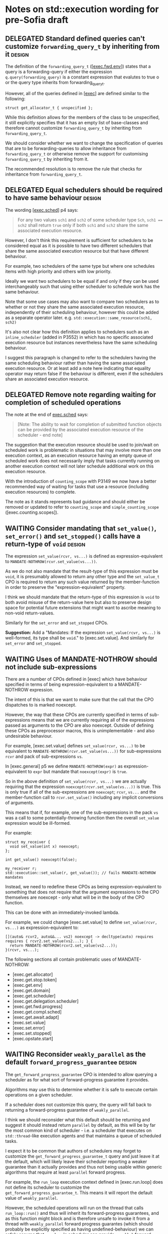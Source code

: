 * Notes on std::execution wording for pre-Sofia draft

** DELEGATED Standard defined queries can't customize ~forwarding_query_t~ by inheriting from it :design:
:PROPERTIES:
:CREATED:  [2025-08-25 Mon 09:22:01+0930]
:END:
:LOGBOOK:
- State "DELEGATED"  from "WAITING"       [2025-08-28 Thu 13:52]
  Tracked as https://cplusplus.github.io/LWG/issue4326
- State "WAITING"  from              [2025-08-25 Mon 09:22] \\
  Sent to lwgchair.
:END:

The definition of the ~forwarding_query_t~ ([[[https://eel.is/c++draft/exec#fwd.env][exec.fwd.env]]]) states that a query is a
forwarding-query if either the expression ~q.query(forwarding_query)~ is a constant
expression that evalutes to true o or the query type inherits from forwarding_query_t.

However, all of the queries defined in [[[https://eel.is/c++draft/exec][exec]]] are defined similar to the following:
#+begin_src c++
  struct get_allocator_t { unspecified };
#+end_src

While this definition allows for the members of the class to be unspecified, it still
explicitly specifies that it has an empty list of base-classes and therefore cannot
customize ~forwarding_query_t~ by inheriting from ~forwarding_query_t~.

We should consider whether we want to change the specification of queries that are
to be forwarding-queries to allow inheritance from ~forwarding_query_t~ or otherwise
remove the support for customising ~forwarding_query_t~ by inheriting from it.

The recommended resolution is to remove the rule that checks for inheritance from
~forwarding_query_t~.

** DELEGATED Equal schedulers should be required to have same behaviour :design:
:PROPERTIES:
:CREATED:  [2025-08-25 Mon 09:45:11+0930]
:END:
:LOGBOOK:
- State "DELEGATED"  from "WAITING"  [2025-08-28 Thu 13:53] \\
  Tracked as https://cplusplus.github.io/LWG/issue4327
- State "WAITING"    from              [2025-08-25 Mon 09:45] \\
  Sent to lwgchair.
:END:

The wording [[[https://eel.is/c++draft/exec#sched-4][exec.sched]]] p4 says:
#+begin_quote
For any two values ~sch1~ and ~sch2~ of some scheduler type ~Sch~, ~sch1 == sch2~ shall
return ~true~ only if both ~sch1~ and ~sch2~ share the same associated execution resource.
#+end_quote

However, I don't think this requirement is sufficient for schedulers to be considered
equal as it is possible to have two different schedulers that share the same associated
execution resource but that have different behaviour.

For example, two schedulers of the same type but where one schedules items with high
priority and others with low priority.

Ideally we want two schedulers to be equal if and only if they can be used interchangeably
such that using either scheduler to schedule work has the same behaviour.

Note that some use cases may also want to compare two schedulers as to whether or not
they share the same associated execution resource, independently of their scheduling
behaviour, however this could be added as a separate operator later.
e.g. ~std::execution::same_resource(sch1, sch2)~

It's also not clear how this definition applies to schedulers such as an ~inline_scheduler~
(added in P3552) in which has no specific associated execution resource but instances
nevertheless have the same scheduling behaviour.

I suggest this paragraph is changed to refer to the schedulers having the same
scheduling behaviour rather than having the same associated execution resource.
Or at least add a note here indicating that equality operator may return false
if the behaviour is different, even if the schedulers share an associated execution
resource.

** DELEGATED Remove note regarding waiting for completion of scheduled operations
:PROPERTIES:
:CREATED:  [2025-08-25 Mon 09:50:08+0930]
:END:
:LOGBOOK:
- State "DELEGATED"  from "DELEGATED"  [2025-08-28 Thu 13:53] \\
  Tracked as https://cplusplus.github.io/LWG/issue4328
- State "WAITING"    from              [2025-08-25 Mon 09:50] \\
  Sent to lwgchair
:END:

The note at the end of [[https://eel.is/c++draft/exec#sched-note-1][exec.sched]] says:
#+begin_quote
[Note: The ability to wait for completion of submitted function objects can be
provided by the associated execution resource of the scheduler - end note]
#+end_quote

The suggestion that the execution resource should be used to join/wait on
scheduled work is problematic in situations that may involve more than one
execution context, as an execution resource having an empty queue of scheduled
work does not necessarily imply that tasks currently running on another
execution context will not later schedule additional work on this execution
resource.

With the introduction of ~counting_scope~ with P3149 we now have a better recommended
way of waiting for tasks that use a resource (including execution resources)
to complete.

The note as it stands represents bad guidance and should either be removed or
updated to refer to ~counting_scope~ and ~simple_counting_scope~ ([exec.counting.scopes]).

** WAITING Consider mandating that ~set_value()~, ~set_error()~ and ~set_stopped()~ calls have a return-type of ~void~ :design:
:PROPERTIES:
:CREATED:  [2025-08-25 Mon 10:07:28+0930]
:END:
:LOGBOOK:
- State "WAITING"    from              [2025-08-25 Mon 10:07] \\
  Sent to lwgchair
:END:

The expression ~set_value(rcvr, vs...)~ is defined as expression-equivalent to ~MANDATE-NOTHROW(rcvr.set_value(vs...))~.

As we do not also mandate that the result-type of this expression must be ~void~, it is presumably
allowed to return any other type and the ~set_value_t~ CPO is required to return any such value
returned by the member-function in order to preserve the "expression-equivalent" property.

I think we should mandate that the return-type of this expression is ~void~ to both avoid
misuse of the return-value here but also to preserve design space for potential future
extensions that might want to ascribe meaning to non-void return-values.

Similarly for the ~set_error~ and ~set_stopped~ CPOs.

*Suggestion:*
Add a "Mandates: If the expression ~set_value(rcvr, vs...)~ is well-formed, its type shall be ~void~." to [exec.set.value].
And similarly for ~set_error~ and ~set_stopped~.

** WAITING Uses of MANDATE-NOTHROW should not include sub-expressions
:PROPERTIES:
:CREATED:  [2025-08-25 Mon 10:58:01+0930]
:END:
:LOGBOOK:
- State "WAITING"    from              [2025-08-25 Mon 10:58] \\
  Sent to lwgchair
:END:

There are a number of CPOs defined in [exec] which have behaviour specified in terms
of being expression-equivalent to a MANDATE-NOTHROW expression.

The intent of this is that we want to make sure that the call that the CPO
dispatches to is marked noexcept.

However, the way that these CPOs are currently specified in terms of sub-expressions
means that we are currently requiring all of the expressions passed as arguments to
the CPO are also noexcept. Outside of defining these CPOs as preprocessor macros, this
is unimplementable - and also undesirable behaviour.

For example, [exec.set.value] defines ~set_value(rcvr, vs...)~ to be equivalent to
~MANDATE-NOTHROW(rcvr.set_value(vs...))~ for sub-expressions ~rcvr~ and pack of
sub-expressions ~vs~.

In [exec.general] p5 we define ~MANDATE-NOTHROW(expr)~ as expression-equivalent to ~expr~
but mandate that ~noexcept(expr)~ is ~true~.

So in the above definition of ~set_value(rcvr, vs...)~ we are actually requiring that
the expression ~noexcept(rcvr.set_value(vs...))~ is true. This is only true if all of
the sub-expressions are ~noexcept~; ~rcvr~, ~vs...~ and the member-function call to ~rcvr.set_value()~
including any implicit conversions of arguments.

This means that if, for example, one of the sub-expressions in the pack ~vs~ was
a call to some potentially-throwing function then the overall ~set_value~ expression
would be ill-formed.

For example:
#+begin_src c++
  struct my_receiver {
    void set_value(int x) noexcept;
  };

  int get_value() noexcept(false);

  my_receiver r;
  std::execution::set_value(r, get_value()); // fails MANDATE-NOTHROW mandates
#+end_src

Instead, we need to redefine these CPOs as being expression-equivalent to something
that does not require that the argument expressions to the CPO themselves are
noexcept - only what will be in the body of the CPO function.

This can be done with an immediately-invoked lambda.

For example, we could change [exec.set.value] to define ~set_value(rcvr, vs...)~
as expression-equivalent to:
#+begin_src c++
  [](auto& rcvr2, auto&&... vs2) noexcept -> decltype(auto) requires requires { rcvr2.set_value(vs2...); } {
    return MANDATE-NOTHROW(rcvr2.set_value(vs2...));
  }(rcvr, vs...);
#+end_src

The following sections all contain problematic uses of MANDATE-NOTHROW:
- [exec.get.allocator]
- [exec.get.stop.token]
- [exec.get.env]
- [exec.get.domain]
- [exec.get.scheduler]
- [exec.get.delegation.scheduler]
- [exec.get.fwd.progress]
- [exec.get.compl.sched]
- [exec.get.await.adapt]
- [exec.set.value]
- [exec.set.error]
- [exec.set.stopped]
- [exec.opstate.start]


** WAITING Reconsider ~weakly_parallel~ as the default ~forward_progress_guarantee~ :design:
:PROPERTIES:
:CREATED:  [2025-08-25 Mon 11:14:48+0930]
:END:
:LOGBOOK:
- State "WAITING"    from              [2025-08-25 Mon 11:14] \\
  Sent to lwgchair
:END:

The ~get_forward_progress_guarantee~ CPO is intended to allow querying a scheduler
as for what sort of forward-progress guarantee it provides.

Algorithms may use this to determine whether it is safe to execute certain
operations on a given scheduler.

If a scheduler does not customize this query, the query will fall back to returning
a forward-progress guarantee of ~weakly_parallel~.

I think we should reconsider what this default should be returning and suggest it
should instead return ~parallel~ by default, as this will be by far the most common
kind of scheduler - i.e. a scheduler that executes on ~std::thread~-like execution
agents and that maintains a queue of scheduled tasks.

I expect it to be common that authors of schedulers may forget to customize the
~get_forward_progress_guarantee_t~ query and just leave it at the default, which
will likely leave their scheduler reporting a weaker guarantee than it actually
provides and thus not being usable within generic algorithms that require at least
~parallel~ forward progress.

For example, the ~run_loop~ execution context defined in [exec.run.loop] does not
define its scheduler to customize the ~get_forward_progress_guarantee_t~.
This means it will report the default value of ~weakly_parallel~.

However, the scheduled operations will run on the thread that calls ~run_loop::run()~
and thus will inherit its forward-progress guarantees, and as this function might
block and is therefore unsafe to invoke it from a thread with ~weakly_parallel~
forward progress guarantes (which should probably be explicitly specified as
having undefined-behaviour) we can safely assume that ~run_loop~'s scheduler can
provide ~parallel~ forward-progress guarantee (assuming some thread eventually calls
~run()~).

It's not clear whether the current ~run_loop~ specification defaulting to it's scheduler
having ~weakly_parallel~ forward progress guarantee is intentional or unintentional here.

Schedulers that provide either ~weakly_parallel~ or ~concurrent~ forward progress
guarantees require implementations to be much more aware of the fact that these
are the guarantees they are providing and thus could be more expected to customize
the  ~get_forward_progress_guarantee~ query to return the respective values.

** WAITING ~run_loop~'s scheduler should probably report a ~get_forward_progress_guarantee()~ of ~parallel~ :design:
:PROPERTIES:
:CREATED:  [2025-08-25 Mon 11:26:13+0930]
:END:
:LOGBOOK:
- State "WAITING"    from              [2025-08-25 Mon 11:26] \\
  Sent to lwgchair
:END:

Currently ~run_loop~ specification does not define that its scheduler has a customisation of
the ~get_forward_progress_guarantee~ query. This means that it will report a forward-progress
guarantee by default of ~weakly_parallel~.

However, as all tasks scheduled to a ~run_loop~ will be run on the thread that calls
~run_loop::run()~ and because ~run_loop::run()~ may be required to block until scheduled
items are submitted, it would not be safe to call ~run_loop::run()~ from a thread
with a weakly-parallel forward-progress guarantee. Thus we should be able to assume
that ~run_loop~ itself will provide a forward-progress guarantee of ~parallel~.

** It is not possible to constrain a scheduler to require that it statically provides a forward-progress guarantee :design:

It is not possible to evaluate whether the result of the ~get_forward_progress_guarantee()~
query on a given scheduler is going to return a given value as this query is required
to return type ~forward_progress_guarantee~, preventing it from returning e.g.
~constant_wrapper<forward_progress_guarantee::parallel>~.

Also, implementations of the ~queryable~ concept in [exec] do not define static ~query~
functions, so we cannot generally test whether all instances of a queryable object
will return a given value by testing whether ~queryable_type::query(some_query_t{})~ is valid.

This seems to be a fundamental limitation of the ~queryable~ concept and of the environment
object wrappers that [exec] provides.

See https://godbolt.org/z/rcP1Y3jY9 for an example of how we might be able to define
wrappers to forward staticness of queries.

** WAITING Unnecessary constraint in ~receiver~ and ~sender~ concepts
:PROPERTIES:
:CREATED:  [2025-08-25 Mon 14:05:53+0930]
:END:
:LOGBOOK:
- State "WAITING"    from              [2025-08-25 Mon 14:05] \\
  Sent to lwgchair
:END:

In [exec.recv.concepts] ~concept receiver~ is constraining on whether ~get_env(rcvr)~ returns a type that satisfies ~queryable~,
but the ~get_env~ CPO already mandates that the return-value satisfies ~queryable~, so this check seems redundant.

Suggested change:
#+begin_src diff
   template<class Rcvr>
     concept receiver =
       derived_from<typename remove_cvref_t<Rcvr>::receiver_concept, receiver_t> &&
       requires(const remove_cvref_t<Rcvr>& rcvr) {
  -      { get_env(rcvr) } -> queryable;
  +      get_env(rcvr);
       } &&
       move_constructible<remove_cvref_t<Rcvr>> &&       // rvalues are movable, and
       constructible_from<remove_cvref_t<Rcvr>, Rcvr>;   // lvalues are copyable
#+end_src

However, as the ~get_env()~ CPO is defined for all objects (it will fall back to returning
~env<>~ if ~AS-CONST(obj).get_env()~ is not valid), testing whether ~get_env(rcvr)~
expression is valid is not actually going to constrain types in any way.
So we could consider just removing the entire ~requires~ expression that checks
for ~get_env(rcvr)~.

Similar changes should be applied to the ~sender~ concept definition in [exec.snd.concepts].

** CANCELLED Unnecessary constraint in ~operation_state~ concept
CLOSED: [2025-08-25 Mon 14:06]
:PROPERTIES:
:CREATED:  [2025-08-25 Mon 14:06:42+0930]
:END:
:LOGBOOK:
- State "CANCELLED"  from              [2025-08-25 Mon 14:06] \\
  This has already been addressed in current wording.
:END:

The ~operation_state~ concept is defined in [exec.opstate.general] as follows:
#+begin_src c++
  template<class O>
    concept operation_state =
      derived_from<typename O::operation_state_concept, operation_state_t> &&
      is_object_v<O> &&
      requires (O& o) {
        { start(o) } noexcept;
      };
#+end_src

The ~requires~ expression that checks that the ~start(op)~ expression is valid also
checks that this expression is ~noexcept~. However, the ~start~ CPO already mandates
that the expression is ~noexcept~ and so the additional ~noexcept~ check in the
~operation_state~ concept seems unnecessary.

Can we simplify the ~operation_state~ concept to remove the ~noexcept~ check?

** TODO Specification of queries should not require passing references to global CPO objects
:PROPERTIES:
:CREATED:  [2025-08-28 Thu 13:57:03+0930]
:END:


The specification of most queries in [exec] defines them to be "expression-equivalent to"
calling the ~query()~ member-function, passing the global CPO object as the argument.

For example: The ~get_allocator~ query is defined as:
#+begin_src c++
  namespace std::execution {
  struct get_allocator_t { unspecified };
  inline constexpr get_allocator_t get_allocator{};
#+end_src
such that ~get_allocator(env)~ is expression-equivalent to ~MANDATE-NOTHROW(AS-CONST(env).query(get_allocator))~

However, when such a formulation is combined with the definition of customization-point object
in [customization.point.object] we can end up with implementations that need to unnecessarily
pass references to the global object.

The wording in [customization.point.object] requires that calling ~operator()~ on any instance of the
customization-point object type, whether const-qualfified or not and whether on an lvalue or rvalue,
has equivalent effects to calling the original customization point object.

Since the effects of calling ~get_allocator(env)~ is such that it passes the object ~get_allocator~ as
an argument to the ~env.query()~ call, then all calls to function objects of type ~get_allocator_t~
must also be expression-equivalent to ~env.query(get_allocator)~. i.e they must pass in a reference
to the global object as this would be detectable behaviour inside the ~query()~ member function.

For example, I could write a ~query()~ function that looked like:
#+begin_src c++
  struct my_env {
    std::allocator<void> query(const std::execution::get_allocator_t& q) const noexcept {
      assert(&q == &std::execution::get_allocator);
      return std::allocator<void>{};
    }
  };
#+end_src
and would be presumably within expected behaviour for the assertion to pass when evaluating
#+begin_src c++
  my_env env;
  auto query = std::execution::get_allocator;
  auto alloc = query(env);
#+end_src

In order to satisfy this behaviour, implementations would need to define ~get_allocator_t~
something like the following:
#+begin_src c++
  namespace std::execution {
    template<class Queryable, class Query>
    concept __has_query = requires(const Queryable& env, const Query& query) {
      env.query(query);
    };

    template<class Queryable, class Query>
    using __query_result_t = decltype(std::declval<const Queryable&>().query(std::declval<const Query&>()));

    struct get_allocator_t {
      template<__has_query<get_allocator_t> Queryable>
      static constexpr auto operator()(const Queryable& q) noexcept
        -> __query_result_t<Queryable, get_allocator_t>;
    };
    inline constexpr get_allocator_t get_allocator{};
    // Must define the operator() overload after 'get_allocator' object definition
    // so that it can pass a reference to 'get_allocator'.
    template<__has_query<get_allocator_t> Queryable>
    constexpr auto get_allocator_t::operator()(const Queryable& q) noexcept
      -> __query_result_t<Queryable, get_allocator_t> {
      return q.query(get_allocator);
    }
  }
#+end_src

This can result in potential aliasing of the CPO object, forcing an instance to live in the binary.

If queries were instead defined to pass a prvalue CPO as an argument to the ~query()~ member
function then implementations could avoid unnecessarily aliasing the global CPO object and
also allow simplification of the implementation, allowing the ~operator()~ to be defined
inline.

For example, simply changing ~get_allocator(env)~ to be expression-equivalent to ~MANDATE-NOTHROW(AS-CONST(env).query(auto(get_allocator)))~
would now permit the following implementation:
#+begin_src c++
  namespace std::execution {
    template<class Queryable, class Query>
    concept __has_query = requires(const Queryable& env) {
      env.query(Query{});
    };

    template<class Queryable, class Query>
    using __query_result_t = decltype(std::declval<const Queryable&>().query(std::declval<Query>()));

    struct get_allocator_t {
      template<__has_query<get_allocator_t> Queryable>
      static constexpr auto operator()(const Queryable& q) noexcept
        -> __query_result_t<Queryable, get_allocator_t> {
        return q.query(get_allocator_t{});
      }
    };
    inline constexpr get_allocator_t get_allocator{};
  }
#+end_src

The suggested change is to replace occurrences of a customization-point object ~cpo~ with ~auto(cpo)~ in
the "expression-equvalent to" expression for all customization-point objects defined in [exec].

** ~FWD-ENV(env)~ is unclear about ownership/lifetime of ~env~ object   :clarify:

The specification for ~FWD-ENV(env)~ says that for queryable object ~env~, ~FWD-ENV(env).query(q, as...)~
is expression-equivalent to ~env.query(q, as...)~.

My interpretation of this is that this must end up calling ~env.query~ on the original ~env~ object,
not on a copy of ~env~, and thus the resulting type of ~FWD-ENV(env)~ necessarily needs to store
~env~ itself (e.g. by in-place constructing it as a member of the ~FWD-ENV(env)~ object) or by
storing a reference to ~env~)

However, many uses of ~FWD-ENV~ use ~FWD-ENV(get_env(x))~ which might end up passing a temporary
object to ~FWD-ENV~ and so holding a reference to ~env~ does not seem like a suitable implementation
strategy.

The ~queryable~ concept does not require that the type is copyable/movable, so we cannot
necessarily guarantee that we could move/copy the object returned from ~get_env()~ into another
object anyway - it would need to be in-place constructed within the object returned by ~FWD-ENV~.

** Consider making use of ~type_order~ facilities to require canonical ~completion_signatures~ :improvement:design:

With the introduction of compile-time type-ordering, we should consider whether to mandate taking
advantage of the ability to sort types to require specializations of the ~completion_signatures~
class template to have the completion-signatures listed in a canonical order.

Forcing a canonical order could help reduce the number of template instantiations in cases where
two senders compute equivalent sets of completion signatures but where the completion signatures
are listed in a different order.

** WAITING Should ~transform_sender~, ~transform_env~ and ~apply_sender~ functions be customization points? :design:
:PROPERTIES:
:CREATED:  [2025-08-25 Mon 19:35:13+0930]
:END:
:LOGBOOK:
- State "WAITING"    from              [2025-08-25 Mon 19:35] \\
  Sent to lwgchair.
:END:

The ~transform_sender~ ([exec.snd.transform]), ~transform_env~ ([exec.snd.transform.env]) and ~apply_sender~ ([exec.snd.apply])
are curently all defined as regular functions, whereas other customisation points are all defined as CPOs.

Why do we define these as normal functions and the others as CPOs?
Is the distinction here intentional?

The difference between declarations is observable.
- Customization point objects would not be found by ADL, whereas the current declarations
  can be expected to be found by ADL.
  e.g. if passing ~std::execution::default_domain~ as the first argument, as specified I would expect to be
  able to make an unqualified call to ~transform_sender(std::execution::default_domain(), sndr)~
  and this would find the ~std::execution::transform_sender~ function definition.
- Customization point objects can be passed around unqualified as function-objects,
  whereas when declared as a function-template you cannot pass around the function-name
  as an object.

Note that the stdexec implementation currently has ~transform_sender~ defined as a CPO, which would be non-compliant
according to the current specification.

** CANCELLED Clarify the intent of ~static_cast<Env>()~ in ~default_domain::transform_env()~ :clarify:
CLOSED: [2025-08-25 Mon 20:28]
:PROPERTIES:
:CREATED:  [2025-08-25 Mon 20:28:16+0930]
:END:
:LOGBOOK:
- State "CANCELLED"  from              [2025-08-25 Mon 20:28] \\
  The static_cast expression is no longer there in the latest version of the wording.
:END:

In [exec.domain.default] p5, the ~default_domain::transform_env~ is specified to have
a fallback return expression of ~static_cast<Env>(std::forward<Env>(env))~.

However, it's not clear what the purpose of the ~static_cast~ is here.
- If this function is passed an lvalue, then ~Env~ is an lvalue-reference and the static_cast does not
  do anything more than ~std::forward<Env>(env)~ does.
- If this function is passed an rvalue, then the ~static_cast~ will construct a new prvalue.
  - Why is this the desired behaviour?
  - Why is a similar cast not applied to the ~transform_sender~ implementation?

It is also not clear that introducing a move-construction here is valid:
- There is no requirement on the ~queryable~ concept that says that environment objects
  must provide a move or copy constructor, so forcing move-construction of a new
  environment object to be returned from ~transform_env()~ without constraining or
  mandating that the type ~Env~ is move-constructible seems incorrect.

** WAITING Unnecessary copy of sender in ~get-domain-late~ specification
:PROPERTIES:
:CREATED:  [2025-08-25 Mon 18:53:14+0930]
:END:
:LOGBOOK:
- State "WAITING"    from              [2025-08-25 Mon 18:53] \\
  Sent to lwgchair.
:END:

In [exec.snd.expos] p14.1 in the specification of ~get-domain-late~ it uses a lambda
expression with the structured binding:
  #+begin_src c++
    [] {
      auto [_, sch, _] = sndr;
      return query-with-default(get_domain, sch, default_domain());
    }();
  #+end_src

However this will try to perform a copy of the sender which will be ill-formed if the
sender is not copyable (Note ~sndr~ is a const-ref). The structured binding should instead
start with ~auto& [_, sch, _] =~.

** WAITING Inconsistent support for ~std::execution~ queries taking additional arguments
:PROPERTIES:
:CREATED:  [2025-08-25 Mon 19:20:00+0930]
:END:
:LOGBOOK:
- State "WAITING"    from              [2025-08-25 Mon 19:20] \\
  Sent to lwgchair.
:END:

The facilities in [exec] that define queryable types that provide implementations
of ~query()~ member-functions are inconsistent in their support for taking optional
additional arguments to the ~query()~ call.

In [exec.queryable.general] p1, which defines the general concepts of
/queryable object/, /query object/ and /query/, it talks about queries having a
possibly empty set of additional arguments.

The following definitions of ~queryable~ types defined in [exec] support taking
additional arguments to ~env.query(tag, as...)~:
- In [exec.snd.expos] p2 ~FWD-ENV(env).query(q, as...)~ is defined to be equivalent to ~env.query(q, as...)~
  if the query object ~q~ is a ~forwarding_query~.
  This is used as the environment returned by ~basic-receiver::get_env()~.
- In [exec.snd.expos] p4 ~JOIN-ENV(env1, env2)~ also defines that the environment
  object ~env3~ is returned from ~JOIN-ENV~ such that ~env3.query(q, as...)~ is
  equivalent to ~env1.query(q, as...)~ if that is valid, otherwise ~env2.query(q, as...)~.
- In [exec.as.awaitable] p4.4 the ~awaitable-receiver~ type is defined to return an
  environment ~env~ from its ~get_env()~ member-function such that ~env.query(tag, as...)~
  is equivalent to ~tag(get_env(as_const(crcvr.continuation.promise())), as...)~.
  (Which is itself a separate bug - it should be calling ~.query(tag, as...)~ member-function).
  
The following definitions of ~queryable~ types defined in [exec] *do not* support taking
additional arguments to ~env.query(tag)~.
- In [exec.snd.expos] p43.2 the ~impls-for<write-env-t>::get-env~ function is defined
  to return a ~queryable~ object ~e~ such that ~e.query(q)~ is equivalent to ~state.query(q)~
  if that is valid, otherwise ~get_env(rcvr).query(q)~.
- The ~read_env~ algorithm defined in [exec.read.env] only supports queries that do
  not take any additional arguments, although there doesn't appear to be anything
  stopping passing a stateless lambda as the query object (as long as it satisfies
  requirements of being a customization point object).
- In [exec.let] p6.2 it defines ~receiver2::get_env()~ to return a ~queryable~ object ~e~
  such that ~e.query(q)~ is equivalent to ~env.query(q)~ if that is valid, otherwise
  ~get_env(rcvr).query(q)~.
- In [exec.when.all] p6 it defines ~impls-for<when_all_t>::get-env~ to return a
  ~queryable~ object ~e~ such that ~e.query(get_stop_token)~ is equivalent to
  ~state.stop-src.get_token()~ and ~e.query(q)~ for some ~q~ that is not ~get_stop_token~
  to be ~get_env(rcvr).query(q)~.
- The class template ~env<Envs...>~ defined in [exec.env] is defined to have a
  ~query(QueryTag q)~ member-function that forwards the call to the first child
  environment env_{i} such that env_{i}.query(q) is valid.

We should be consistent with either uniformly supporting queries with additional
arguments or we should remove support for queries with additional arguments
altogether.

** WAITING The ~AS-EXCEPT-PTR(err)~ is potentially throwing when ~err~ has type ~error_code~
:PROPERTIES:
:CREATED:  [2025-08-25 Mon 19:28:50+0930]
:END:
:LOGBOOK:
- State "WAITING"    from              [2025-08-25 Mon 19:28] \\
  Sent to lwgchair.
:END:

The ~AS-EXCEPT-PTR(err)~ exposition-only helper defined in [exec.general] p8 is not
necessarily ~noexcept~ yet is used in a context (~sync-wait-receiver::set_error()~ in [exec.sync.wait])
where emitting an exception would result in termination.

In particular, the paragraph that says it's equivalent to ~make_exception_ptr(system_error(err))~ when ~err~ is an ~error_code~
might throw from the ~system_error~ constructor as this constructor is not marked ~noexcept~.

I suggest this case be changed to catch any exception thrown by the ~system_error~ constructor
and return ~current_exception()~ in that case.

For example, change the line in p8.2 from
#+begin_quote
- Otherwise, ~make_exception_ptr(system_error(err))~ if ~decay_t<Err>~ denotes the type ~error_code~.
#+end_quote
to
#+begin_quote
- Otherwise, ~[](std::error_code ec) noexcept { try { return make_exception_ptr(system_error(ec)); } catch (...) { return current_exception(); } }(err)~ if ~decay_t<Err>~ denotes the type ~error_code~.
#+end_quote

** WAITING Wording for ~std::execution::connect~ needs to specify that ~rcvr~ is only to be evaluated once
:PROPERTIES:
:CREATED:  [2025-08-25 Mon 19:51:35+0930]
:END:
:LOGBOOK:
- State "WAITING"    from              [2025-08-25 Mon 19:51] \\
  Sent to lwgchair.
:END:

In [exec.connect] p6 it states that for expressions ~sndr~ and ~rcvr~, the expression ~connect(sndr, rcvr)~
is expression equivalent to either:
- ~new_sndr.connect(rcvr)~, or
- ~connect-awaitable(new_sndr, rcvr)~

Where ~new_sndr~ is defined as the expression
~transform_sender(decltype(get-domain-late(sndr, get_env(rcvr))){}, sndr, get_env(rcvr))~.

However, if you substitute the ~new_sndr~ expression into the ~new_sndr.connect(rcvr)~ expression
you can see that in the resulting expression, the subexpression ~rcvr~ appears multiple times
and yet the wording does not state that "except where ~rcvr~ expression is only evaluated once".

I suggest that we modify [exec.connect] p6 to the following:
#+begin_quote
The expression ~connect(sndr, rcvr)~ is expression-equivalent to:
- ~new_sndr.connect(rcvr)~ if that expression is well-formed.
  /Mandates:/ The type of the expression above satisfies ~operation_state~.
- Otherwise, ~connect-awaitable(new_sndr, rcvr)~.
<ins>except that ~rcvr~ is only evaluated once.</ins>
/Mandates:/ ~sender<Sndr> && receiver<Rcvr>~ is ~true~.
#+end_quote

** WAITING Wording for ~execution::on()~ incorrectly assumes that ~start()~ is called on execution context associated with ~get_scheduler(get_env(rcvr))~
:PROPERTIES:
:CREATED:  [2025-08-25 Mon 20:20:36+0930]
:END:
:LOGBOOK:
- State "WAITING"    from              [2025-08-25 Mon 20:20] \\
  Sent to lwgchair.
:END:

The specification of ~execution::on~ in [exec.on], seems to assume that the scheduler obtained
from the receiver connected to it by ~get_scheduler(get_env(rcvr))~ is the scheduler that the
operation will be started on by calling ~start(op)~.

p1.1 states:
#+begin_quote
- ~on(sch, sndr)~, which starts a sender ~sndr~ on an execution agent belonging to a scheduler
  ~sch~'s associated execution resource and that, upon ~sndr~'s completion,
  *transfers execution back to the execution resource on which the sender was started*.
#+end_quote

There is currently no guarantee or requirement that callers of ~start(op)~ will make this call
on an execution agent belonging to the execution resource associated with the current
scheduler.

I suggest we amend this sentence to something like the following:
#+begin_quote
- ~on(sch, sndr)~, which starts a sender ~sndr~ on an execution agent belonging to a scheduler
  ~sch~'s associated execution resource and that, upon ~sndr~'s completion,
  *transfers execution back to the execution resource associated with the original
  current scheduler*.
#+end_quote

The /current scheduler/ is defined in p10.1:
#+begin_quote
- remember the *current scheduler*, ~get_scheduler(get_env(rcvr))~
#+end_quote

Alternatively, it may be clearer to just talk about the scheduler ~get_scheduler(get_env(rcvr))~
where ~on(sch, sndr)~ is connected to ~rcvr~.

** WAITING ~execution::transform_sender~ can return dangling references
:PROPERTIES:
:CREATED:  [2025-08-25 Mon 21:11:27+0930]
:END:
:LOGBOOK:
- State "WAITING"    from              [2025-08-25 Mon 21:11] \\
  Sent to lwgchair.
:END:

The ~execution::transform_sender~ can return dangling references if a custom domain's ~transform_sender~ function
returns a prvalue.

Consider the following code:
  #+begin_src c++
  struct simple_sender { /* implementation omitted */ };
  struct other_sender { /* implementation omitted */ };
  struct my_domain {
    static constexpr other_sender transform_sender(simple_sender&& s) noexcept;
  };

  void example() {
    auto sndr = std::execution::transform_sender(my_domain{}, simple_sender{});
  }
  #+end_src

In this example, the implementation of ~std::execution::transform_sender~ is specified to have
a body for the instantiation of this call equivalent to overload #1 below:
  #+begin_src c++
  namespace std::execution {
    other_sender&& transform_sender(my_domain dom, simple_sender&& s) noexcept { // #1
      // This recursive call calls onto overload #2 below.
      return std::execution::transform_sender(dom,
                                              dom.transform_sender(std::forward<simple_sender>(s)));
    }

    other_sender&& transform_sender(my_domain dom, other_sender&& s) noexcept { // #2
      // my_domain cannot transform other_sender, so we fall back to transforming
      // using the default domain. Calls onto overload of default_domain::transform_sender() below.
      return default_domain().transform_sender(std::forward<other_sender>(s));
    }

    // As per [exec.domain.default] falls back to 'return std::forward<Sndr>(s);' if
    // tag_of_t<Sndr> is not well-formed.
    other_sender&& default_domain::transform_sender(other_sender&& s) noexcept {
      return std::forward<other_sender>(s);
    }
  }
  #+end_src

The problem here is that the call to ~dom.transform_sender()~ is returning a prvalue temporary which
is then being passed into overload #2 of ~execution::transform_sender()~ which is then returning
an rvalue reference to this temporary which it is then returning from overload #1.

However, the lifetime of this temporary ends immediately upon returning from ~execution::transform_sender()~
and thus the caller in ~example()~ above is left initializing its local variable ~sndr~ from a dangling
reference.

The definition of ~execution::transform_sender~ needs to be fixed to avoid this case of returning a
reference to a temporary object.

A simple fix here would be to use an ~auto~ return type rather than a ~decltype(auto)~ return type to
force ~execution::transform_sender~ to always return a newly constructed prvalue sender.
The downside with this, however, is that in the reasonably common case of the call to ~transform_sender()~
resulting in no transformation and just returning the original object such a design would incur
an additional move operation of the sender, which could be expensive for large sender expressions.

Another alternative could be to force the result of a nested call to ~execution::transform_sender~
to always return a prvalue:
i.e. change the ~final-sndr~ expression for the case where ~transformed-sndr~ and ~sndr~ have different
types to be ~auto(transform_sender(dom, transformed-sndr, env...))~.

Suggested wording change is to modify [exec.snd.transform] p1 as follows:
#+begin_quote
Let ~transformed-sndr~ be the expression:
- ~dom.transform_sender(std::forward<Sndr>(sndr), env...)~
if that expression is well-formed;  otherwise,
- ~default_domain().transform_sender(std::forward<Sndr>(sndr), env...)~

Let ~final-sndr~ be the expression ~transformed-sndr~ if ~transformed-sndr~ and ~sndr~
have the same type ignoring cv-qualifiers; otherwise it is the expression
<ins> ~auto(~ </ins> ~transform_sender(dom, transformed-sndr, env...)~ <ins> ~)~ </ins>.
#+end_quote

** WAITING connect-awaitable() should mandata rcvr can receive all completion-signals rather than using constraints
:PROPERTIES:
:CREATED:  [2025-08-27 Wed 11:46:52+0930]
:END:
:LOGBOOK:
- State "WAITING"    from              [2025-08-27 Wed 11:46] \\
  Sent to lwgchair
:END:

- Wording for ~connect()~ defines fallback to be expression-equivalent to ~connect-awaitable(new_sndr, rcvr)~.
  However, ~connect-awaitable~ has a ~requires~ clause that checks that ~rcvr~ is able to receive all of the
  completion signals.
  - Should be be "mandating" that ~rcvr~ is able to receive all of the signals rather than using "constraints"
    here?
  - We don't seem to use constraints that check the receiver is able to accept all of the signals when
    calling member ~.connect()~ function so I think we should be consistent with the ~connect-awaitable~
    fallback here.

** WAITING ~connect()~ should use ~get_allocator(get_env(rcvr))~ to allocate the coroutine-state for ~connect-awaitable~ coroutine
:PROPERTIES:
:CREATED:  [2025-08-27 Wed 12:19:26+0930]
:END:
:LOGBOOK:
- State "WAITING"    from              [2025-08-27 Wed 12:19] \\
  Sent to lwgchair
:END:

The wording for ~connect()~ ([exec.connect]) handles passing awaitable types as the sender argument by
calling the connect-awaitable() coroutine and having it execute a co_await expression.

The connect-awaitable() coroutine will typically need to dynamically allocate storage for the
coroutine state and, as specified, this currently just always uses the global default allocator.
This is because the connect-awaitable-promise type does not define any member operator new/delete overloads.

It seems desirable for this facility to use the allocator obtained from the receiver, by calling
~get_allocator(get_env(rcvr))~, in order to allocate storage for the coroutine-state instead of
always using global operator new. This would give the user at least some level of control over
how this allocation is performed.

Proposed resolution:

Insert the following paragraph after [exec.connect] p5:

#+begin_quote
Any dynamically allocated storage required for the coroutine state allocated by an
invocation of the form connect-awaitable(sndr, rcvr) is allocated using the allocator
obtained from get_allocator(get_env(rcvr)).
#+end_quote


This should cover the design intent, although we may want to spell this out more explicitly in
terms of the exact semantics in a similar way to [coro.generator] p17, which lists overloads
of operator new() and describes the rebound allocator type which allocates storage in chunks of size ~__STDCPP_DEFAULT_NEW_ALIGNMENT__~.

** WAITING Use is_void_v instead of same_as<void> in connect-awaitable

- Wording for ~connect-awaitable~ helper in [exec.connect] uses ~same_as<V, void>~ to check for void return-type
  of the await expression, but we should be using ~is_void_v<V>~ here to also handle /cv/ ~void~.

** WAITING [exec.as.awaitable] is using "Preconditions:" when it should probably be described in the constraint
:PROPERTIES:
:CREATED:  [2025-08-27 Wed 14:16:10+0930]
:END:
:LOGBOOK:
- State "WAITING"    from "WAITING"    [2025-08-27 Wed 14:16] \\
  Sent to lwgchair.
:END:

- Wording for [exec.as.awaitable] [[https://eel.is/c++draft/exec#as.awaitable-7.2][p7.2]] uses "Preconditions:" for things that look like they should be "constraints".

- Wording for [exec.as.awaitable] [[https://eel.is/c++draft/exec#as.awaitable-7.2][p7.2]] contains the phrase:
  #+begin_quote
... and the expression ~co_await expr~ in a coroutine with promise type ~U~ is expression-equivalent
to the same expression in a coroutine with promise type ~Promise~.
  #+end_quote
  It is not clear how this can be "expression-equivalent to" as the types involved are not the
  same: a different ~coroutine_handle<Promise>~ type is passed to ~await_suspend()~ and ~Promise~
  potentially calls ~await_transform~.
  Perhaps we should use some phrasing along the lines of "effects equivalent to" instead of
  "expression-equivalent to"?

  Alternatively, perhaps there is a different way to describe this by checking whether:
  ~GET-AWAITER(expr, p)~ satisfies ~is-awaiter<Promise>~ where ~p~ is an lvalue-reference to
  an unspecified promise type that does not have an ~await_transform~ member.
  This should effectively just apply the ~operator co_await()~ if such a call is well-formed
  and then check that the result is a valid awaiter in a coroutine with promise-type ~Promise~.
  This would avoid the need to say anything about whether a ~co_await~ expression in some
  coroutine with an unspecified promise is equivalent to a ~co_await~ expression in a
  coroutine with the promise type of ~Promise~.

** WAITING as_awaitable(expr,p) does not define semantics of call if p is not an lvalue

- Wording for ~as_awaitable~ in [exec.as.awaitable] defines what ~as_awaitable(expr, p)~ is
  equivalent to if ~p~ is an lvalue, but doesn't say what happens if ~p~ is not an lvalue.
  I think we need to say something like "If ~p~ is not an lvalue then ~as_awaitable(expr, p)~
  is ill-formed."

** WAITING awaitable-sender concept should qualify use of awaitable-receiver type
- Wording for [exec.as.awaitable] concept ~awaitable-sender~ refers to unqualified ~awaitable-receiver~
  type. This type should be qualified as ~sender-awaitable<Sndr, Promise>::awaitable-receiver~.

** WAITING awaitable-receiver::set_value should use mandates instead of constraints
:PROPERTIES:
:CREATED:  [2025-08-28 Thu 09:24:08+0930]
:END:
:LOGBOOK:
- State "WAITING"    from "WAITING"    [2025-08-28 Thu 09:24] \\
  Sent to lwgchair.
:END:

- In [exec.as.awaitable] the ~awaitable-receiver::set_value~ member-function is defined as having
  a constraint that the result-type is constructible from the values. Should we be using mandates
  here instead? There shouldn't be any need to change behaviour based on whether or not the
  receiver's completion methods are well-formed or not.

** WAITING Inconsistent usage of constexpr for inplace_stop_token and inplace_stop_source
:PROPERTIES:
:CREATED:  [2025-08-28 Thu 10:27:01+0930]
:END:
:LOGBOOK:
- State "WAITING"    from              [2025-08-28 Thu 10:27] \\
  Sent to lwgchair.
:END:
- The ~inplace_stop_source::get_token()~ member-function is declared constexpr, but there are
  no constexpr member-functions declared on ~inplace_stop_token~. Should the member-functions
  of ~inplace_stop_token~ also be declared ~constexpr~ (e.g. ~operator==~, ~stop_possible()~ and
  ~stop_requested()~).

** WAITING transform_sender comparing types ignoring cv-qualifiers doesn't take into account differences in value-category
:PROPERTIES:
:CREATED:  [2025-08-28 Thu 10:51:28+0930]
:END:
:LOGBOOK:
- State "WAITING"    from              [2025-08-28 Thu 10:51] \\
  Sent to lwgchair
:END:
- Definition of ~transform_sender~ says to compare types of ~sndr~ and ~transformed-sndr~ ignoring cv-qualifiers
  but this doesn't take into account that ~sndr~ might be ~T&&~ and ~transformed-sndr~ may be ~T~ (e.g. if the transform
  returned a prvalue).

  My interpretation was that I should apply the test ~same_as<remove_cv_t<decltype(sndr)>, remove_cv_t<decltype(transformed-sndr)>>~.
  However, ~remove_cv_t~ does not remove qualifiers from a type ~Sndr&&~ (which is the type of ~sndr~).
  Is the intention that this should instead use ~same_as<remove_cvref_t<decltype(sndr)>, remove_cvref_t<decltype(transformed-sndr)>>~?
  If so, can we use some more precise wording than "ignoring cv-qualifiers" to describe this?

** WAITING execution::as_awaitable() forwards an environment that implements too many queries
:PROPERTIES:
:CREATED:  [2025-08-28 Thu 11:02:17+0930]
:END:
:LOGBOOK:
- State "WAITING"    from              [2025-08-28 Thu 11:02] \\
  Sent to lwgchair.
:END:
- In [exec.as.awaitable] [[https://eel.is/c++draft/exec#as.awaitable-4.4][p4.4]] we define ~get_env(crcvr).query(tag, as...)~ as expression equivalent
  to ~tag(get_env(as_const(crcvr.continuation.promise())), as...)~.
  However, this can result in the returned environment satisfying some queries by returning default
  values when the original environment did not provide implementations for those queries. This is
  inconsistent with the definitions of ~env<Envs...>::query()~, ~FWD-ENV~ and other environment wrappers
  for which an ~env.query(q)~ is only valid if the underlying environment's ~env.inner.query(q)~ expression is valid.

** WAITING Incorrect use of is-awaitable concept in definition of has-as-awaitable
:PROPERTIES:
:CREATED:  [2025-08-28 Thu 11:22:14+0930]
:END:
:LOGBOOK:
- State "WAITING"    from              [2025-08-28 Thu 11:22] \\
  Sent to lwgchair.
:END:
- In [exec.awaitable] the definition of the ~has-as-awaitable~ concept constrains the result of calling
  ~std::forward<T>(t).as_awaitable(p)~ as needing to satisfy ~is-awaitable<Promise&>~.
  However, the ~is-awaitable~ concept takes its ~Promise~ template parameter and passes this as the
  template argument to ~coroutine_handle<Promise>~. Thus, this would end up trying to instantiate
  ~coroutine_handle<Promise&>~ which is probably not what was intended.

  The ~is-awaitable<Promise&>~ constraint needs to be changed to ~is-awaitable<Promise>~ as the
  ~is-awaitable~ concept applies the necessary lvalue reference to the template argument where
  necessary.

** WAITING [inplace_]stop_token is missing non-member swap() function
:PROPERTIES:
:CREATED:  [2025-08-28 Thu 12:43:57+0930]
:END:
:LOGBOOK:
- State "WAITING"    from              [2025-08-28 Thu 12:43] \\
  Sent to lwgchair.
:END:
- ~inplace_stop_token~ is missing non-member ~swap()~ function
  [stoptoken.inplace.general] defines ~inplace_stop_token~ with a member-~swap()~ function
  but does not declare a non-member overload of ~swap()~ that can be found by ADL by
  e.g. ~std::ranges::swap()~.

** Unformatted

- Wording for ~connect()~ defines ~operation-state-task~ which must have ~promise_type~ member equal to
  ~connect-awaitable-promise~ whose type depends on type of ~sndr~ and ~rcvr~ expressions passed into
  ~connect()~. However, other than the ~::promise_type~ member alias, there isn't anything in
  ~operation-state-task~ that actually depends on the types of the sender/receiver and so we could
  potentially avoid making this type dependent and all of the additional instantiations needed
  to use it if we instead specialised ~coroutine_traits<operation-state-task, _Sndr, _Rcvr>~ to
  have a ~promise_type~ of ~connect-awaitable-promise~ rather than specifying that ~operation-state-task~
  must have a ~promise_type~ of ~connect-awaitable-promise~.

- Should definition of ~connect-awaitable-promise~ in [exec.connect] be calling ~unreachable()~ inside
  the ~final_suspend()~, ~unhandled_exception()~ and ~return_void()~ member-functions instead of ~terminate()~?

- In [exec.as.awaitable] should ~sender-awaitable~ handle the case where the completion-signatures of the sender
  do not contain any error completions and where ~is_nothrow_constructible_v<result-type, Vs...>~ is true for
  all value completions ~set_value_t(Vs...)~ by avoiding the need to store an ~exception_ptr~ and also
  declaring the ~await_resume()~ member function of ~sender-awaitable~ as ~noexcept~?
  Implementations can already do this if they want to (strengthening is allowed), but do we want
  to require implementations to do this?

- In [exec.as.awaitable] p7.1 the wording says that ~as_awaitable(expr, p)~ is expression equivalent to
  ~expr.as_awaitable(p)~ if that expression is well formed, and if so then mandates that the type of that
  expression satisfies ~is-awaitable<Promise>~.
  - The use of MANDATES here seems inconsistent with the definition of ~with-await-transform~
    in [exec.awaitable] which has an ~await_transform~ overload that constrains the call to ~value.as_awaitable(promise)~
    to both be a valid expression and have a return-type that satisfies ~is-awaitable<Promise&>~.
  - We should be consistent between ~execution::as_awaitable(sndr, promise)~ and ~with-await-transform~
    as to whether we use constraints or mandates to check that the result of ~.as_awaitable()~ satisifies
    ~is-awaitable~.
  - In fact, we may actually want to use a different concept that only checks for the ~awaitable~ concept
    and that does not apply any ~promise.await_transform~ transformations. The ~is-awaitable~ concept will
    apply ~await_transform~ to the argument-type, which in this case is the result of calling ~expr.as_awaitable(promise)~.
    However, the typical use case for the ~as_awaitable()~ CPO is to call it from within ~await_transform~
    (like ~with_awaitable_senders~ helper does) in which case the type that we want to check has already
    gone through the promise-type's ~await_transform~ transformation and so passing the result through
    ~await_transform~ again as part of ~is-awaitable~ concept check seems incorrect.

- [exec.with.awaitable.senders] p2 The ~requires~ clause checking whether
  ~other.unhandled_stopped()~ is valid should also check that the result satisfies
  ~convertible_to<coroutine_handle<>>~, similarly to how the exposition-only concept
  ~awaitable-sender~ defined in [exec.as.awaitable] does.

- [exec.with.awaitable.senders] p3 Consider mandating here that ~derived_from<Promise, with_awaitable_senders>~ is satisfied
  to ensure that the ~static_cast<Promise&>(*this)~ is a valid expression.

- [exec.with.awaitable.senders] p3 The ~with_awaitable_senders::await_transform~ member function
  should declare a conditionally-noexcept exception specification to be consistent with
  the ~with-await-transform::await_transform~ function.


  
** Issues that need more investigation

- ~env<Envs...>::query()~ has a return-type defined as ~decltype(auto)~.
  I suspect this may cause problems for some queries that need to get the return-type but
  for which the body may not yet be valid (e.g. because some types are still incomplete).
  Although I don't have any concrete examples of where this is an issue at the moment.

- ~get_allocator_t~ uses ~MANDATE-NOTHROW~ but lots of allocator types are not actually required
  to be nothrow copyable/movable, only that they are "Throws: nothing".
  - Do we need this to be transparent to ~noexcept~ here, instead?

- ~with-await-transform::await_transform()~ uses ~decltype(auto)~ as the return-type.
  Should it use a trailing return-type instead?

- Wording for ~connect()~ requires evaluating ~get_env(rcvr)~ even if ~get-domain-late~ ends up
  returning a ~default_domain~. Do we want to allow eliding call to ~get_env(rcvr)~ if the
  returned environment would be unused?


* Notes not directly related to [exec] wording

- suggestion for language improvement for lookup of ~operator co_await()~.
  - Why can't we make the expression ~operator co_await(x)~ perform lookup of both member-function
    and namespace-scope functions (using ADL) and then perform overload resolution on both
    rather than having to separately perform member and non-member lookup?



* Notes on P3557R3 - high quality sender diagnostics
- ~dependent_sender_error~ is not specified to at least specify a default constructor
  (meaning that its construction always has exactly the semantics of ~exception()~)
  nor does it specify that it overrides the ~::what()~ member-function - meaning that
  it always just gets the default implementation provided by ~exception::what()~.
  - Do we want to specify that these members are provided at least so that
    implementations are permitted to provide custom behaviour for them?
